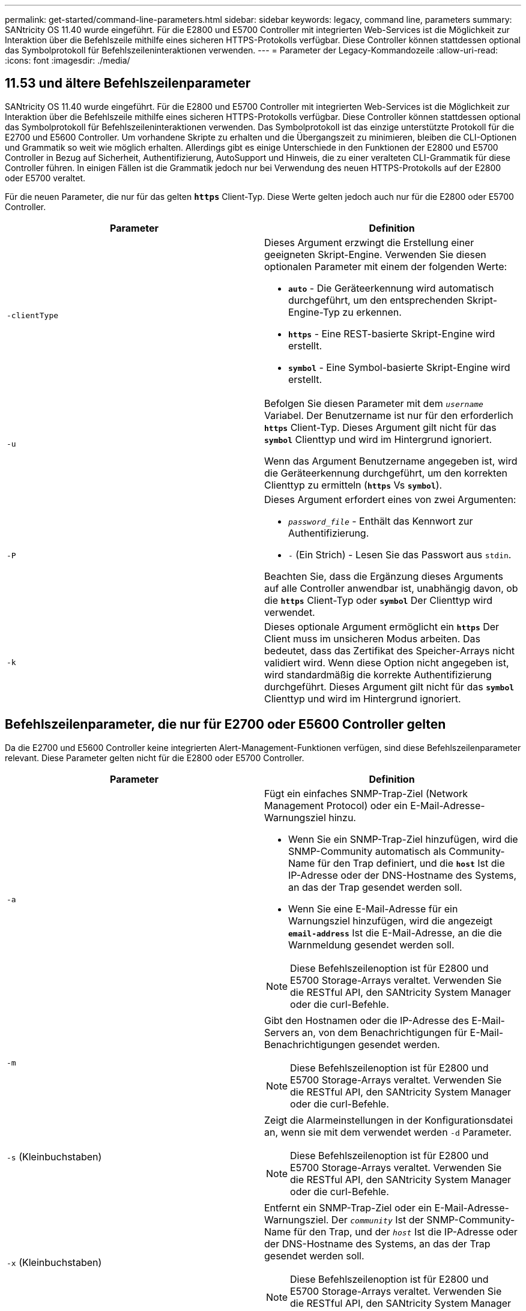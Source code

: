 ---
permalink: get-started/command-line-parameters.html 
sidebar: sidebar 
keywords: legacy, command line, parameters 
summary: SANtricity OS 11.40 wurde eingeführt. Für die E2800 und E5700 Controller mit integrierten Web-Services ist die Möglichkeit zur Interaktion über die Befehlszeile mithilfe eines sicheren HTTPS-Protokolls verfügbar. Diese Controller können stattdessen optional das Symbolprotokoll für Befehlszeileninteraktionen verwenden. 
---
= Parameter der Legacy-Kommandozeile
:allow-uri-read: 
:icons: font
:imagesdir: ./media/




== 11.53 und ältere Befehlszeilenparameter

SANtricity OS 11.40 wurde eingeführt. Für die E2800 und E5700 Controller mit integrierten Web-Services ist die Möglichkeit zur Interaktion über die Befehlszeile mithilfe eines sicheren HTTPS-Protokolls verfügbar. Diese Controller können stattdessen optional das Symbolprotokoll für Befehlszeileninteraktionen verwenden. Das Symbolprotokoll ist das einzige unterstützte Protokoll für die E2700 und E5600 Controller. Um vorhandene Skripte zu erhalten und die Übergangszeit zu minimieren, bleiben die CLI-Optionen und Grammatik so weit wie möglich erhalten. Allerdings gibt es einige Unterschiede in den Funktionen der E2800 und E5700 Controller in Bezug auf Sicherheit, Authentifizierung, AutoSupport und Hinweis, die zu einer veralteten CLI-Grammatik für diese Controller führen. In einigen Fällen ist die Grammatik jedoch nur bei Verwendung des neuen HTTPS-Protokolls auf der E2800 oder E5700 veraltet.

Für die neuen Parameter, die nur für das gelten `*https*` Client-Typ. Diese Werte gelten jedoch auch nur für die E2800 oder E5700 Controller.

[cols="2*"]
|===
| Parameter | Definition 


 a| 
`-clientType`
 a| 
Dieses Argument erzwingt die Erstellung einer geeigneten Skript-Engine. Verwenden Sie diesen optionalen Parameter mit einem der folgenden Werte:

* `*auto*` - Die Geräteerkennung wird automatisch durchgeführt, um den entsprechenden Skript-Engine-Typ zu erkennen.
* `*https*` - Eine REST-basierte Skript-Engine wird erstellt.
* `*symbol*` - Eine Symbol-basierte Skript-Engine wird erstellt.




 a| 
`-u`
 a| 
Befolgen Sie diesen Parameter mit dem `_username_` Variabel. Der Benutzername ist nur für den erforderlich `*https*` Client-Typ. Dieses Argument gilt nicht für das `*symbol*` Clienttyp und wird im Hintergrund ignoriert.

Wenn das Argument Benutzername angegeben ist, wird die Geräteerkennung durchgeführt, um den korrekten Clienttyp zu ermitteln (`*https*` Vs `*symbol*`).



 a| 
`-P`
 a| 
Dieses Argument erfordert eines von zwei Argumenten:

* `_password_file_` - Enthält das Kennwort zur Authentifizierung.
* `-` (Ein Strich) - Lesen Sie das Passwort aus `stdin`.


Beachten Sie, dass die Ergänzung dieses Arguments auf alle Controller anwendbar ist, unabhängig davon, ob die `*https*` Client-Typ oder `*symbol*` Der Clienttyp wird verwendet.



 a| 
`-k`
 a| 
Dieses optionale Argument ermöglicht ein `*https*` Der Client muss im unsicheren Modus arbeiten. Das bedeutet, dass das Zertifikat des Speicher-Arrays nicht validiert wird. Wenn diese Option nicht angegeben ist, wird standardmäßig die korrekte Authentifizierung durchgeführt. Dieses Argument gilt nicht für das `*symbol*` Clienttyp und wird im Hintergrund ignoriert.

|===


== Befehlszeilenparameter, die nur für E2700 oder E5600 Controller gelten

Da die E2700 und E5600 Controller keine integrierten Alert-Management-Funktionen verfügen, sind diese Befehlszeilenparameter relevant. Diese Parameter gelten nicht für die E2800 oder E5700 Controller.

[cols="2*"]
|===
| Parameter | Definition 


 a| 
`-a`
 a| 
Fügt ein einfaches SNMP-Trap-Ziel (Network Management Protocol) oder ein E-Mail-Adresse-Warnungsziel hinzu.

* Wenn Sie ein SNMP-Trap-Ziel hinzufügen, wird die SNMP-Community automatisch als Community-Name für den Trap definiert, und die `*host*` Ist die IP-Adresse oder der DNS-Hostname des Systems, an das der Trap gesendet werden soll.
* Wenn Sie eine E-Mail-Adresse für ein Warnungsziel hinzufügen, wird die angezeigt `*email-address*` Ist die E-Mail-Adresse, an die die Warnmeldung gesendet werden soll.


[NOTE]
====
Diese Befehlszeilenoption ist für E2800 und E5700 Storage-Arrays veraltet. Verwenden Sie die RESTful API, den SANtricity System Manager oder die curl-Befehle.

====


 a| 
`-m`
 a| 
Gibt den Hostnamen oder die IP-Adresse des E-Mail-Servers an, von dem Benachrichtigungen für E-Mail-Benachrichtigungen gesendet werden.

[NOTE]
====
Diese Befehlszeilenoption ist für E2800 und E5700 Storage-Arrays veraltet. Verwenden Sie die RESTful API, den SANtricity System Manager oder die curl-Befehle.

====


 a| 
`-s` (Kleinbuchstaben)
 a| 
Zeigt die Alarmeinstellungen in der Konfigurationsdatei an, wenn sie mit dem verwendet werden `-d` Parameter.

[NOTE]
====
Diese Befehlszeilenoption ist für E2800 und E5700 Storage-Arrays veraltet. Verwenden Sie die RESTful API, den SANtricity System Manager oder die curl-Befehle.

====


 a| 
`-x` (Kleinbuchstaben)
 a| 
Entfernt ein SNMP-Trap-Ziel oder ein E-Mail-Adresse-Warnungsziel. Der `_community_` Ist der SNMP-Community-Name für den Trap, und der `_host_` Ist die IP-Adresse oder der DNS-Hostname des Systems, an das der Trap gesendet werden soll.

[NOTE]
====
Diese Befehlszeilenoption ist für E2800 und E5700 Storage-Arrays veraltet. Verwenden Sie die RESTful API, den SANtricity System Manager oder die curl-Befehle.

====
|===


== Befehlszeilenparameter, die sich auf alle Controller beziehen, die mit einem Symbol-Client-Typ ausgeführt werden

[cols="2*"]
|===
| Parameter | Definition 


 a| 
`-R` (Großbuchstaben)
 a| 
Definiert die Benutzerrolle für das Passwort. Die Rollen können entweder sein:

* `*admin*` -- der Benutzer hat die Berechtigung, die Speicher-Array-Konfiguration zu ändern.
* `*monitor*` -- der Benutzer hat die Berechtigung, die Konfiguration des Speicherarrays anzuzeigen, kann aber keine Änderungen vornehmen.


Der `*-R*` Der Parameter ist nur gültig, wenn er mit dem verwendet wird `*–p*` Parameter, der angibt, dass Sie ein Passwort für ein Speicher-Array definieren.

Der `*-R*` Parameter ist nur erforderlich, wenn die Funktion mit zwei Kennwörtern im Speicher-Array aktiviert ist. Der `*-R*` Parameter ist unter folgenden Bedingungen nicht erforderlich:

* Die Funktion für zwei Passwörter ist auf dem Speicher-Array nicht aktiviert.
* Es wird nur eine Administratorrolle festgelegt, und die Überwachungsrolle ist nicht für das Speicherarray festgelegt.


|===


== Befehlszeilenparameter, die sich für alle Controller und alle Client-Typen anwenden lassen

[cols="2*"]
|===
| Parameter | Definition 


 a| 
`_host-name-or-IP-address_`
 a| 
Gibt entweder den Hostnamen oder die IP-Adresse (Internet Protocol) an (`_xxx.xxx.xxx.xxx_`) Eines in-Band-gemanagten Storage-Arrays oder eines von Out-of-Band gemanagten Storage-Arrays.

* Wenn Sie ein Storage-Array über einen Host über das in-Band-Storage-Management verwalten, müssen Sie das verwenden `-n` Parameter oder der `-w` Parameter, wenn mehrere Speicher-Arrays mit dem Host verbunden sind.
* Wenn Sie ein Storage-Array über Out-of-Band-Storage-Management über die Ethernet-Verbindung auf jedem Controller verwalten, müssen Sie das angeben `_host-name-or-IP-address_` Der Controller.
* Wenn Sie zuvor ein Speicher-Array im Enterprise Management-Fenster konfiguriert haben, können Sie das Speicher-Array mit dem benutzerbereitgestellten Namen angeben `-n` Parameter.
* Wenn Sie zuvor ein Speicher-Array im Enterprise Management-Fenster konfiguriert haben, können Sie das Speicher-Array mit der Option World Wide Identifier (WWID) angeben `-w` Parameter.




 a| 
`-A`
 a| 
Fügt der Konfigurationsdatei ein Speicherarray hinzu. Wenn Sie den nicht folgen `-A` Parameter mit A `_host-name-or-IP-address_`, Auto-Discovery scannt das lokale Subnetz nach Storage Arrays.



 a| 
`-c`
 a| 
Gibt an, dass Sie einen oder mehrere Skriptbefehle eingeben, die auf dem angegebenen Speicher-Array ausgeführt werden sollen. Beenden Sie jeden Befehl mit einem Semikolon (`;`). Sie können nicht mehr als einen Ort platzieren `-c` Parameter in derselben Befehlszeile. Sie können mehrere Skriptbefehle nach dem einschließen `-c` Parameter.



 a| 
`-d`
 a| 
Zeigt den Inhalt der Skript-Konfigurationsdatei an. Der Dateiinhalt hat dieses Format: `_storage-system-name host-name1 host-name2_`



 a| 
`-e`
 a| 
Führt die Befehle aus, ohne zuerst eine Syntaxprüfung auszuführen.



 a| 
`-F` (Großbuchstaben)
 a| 
Gibt die E-Mail-Adresse an, von der alle Warnungen gesendet werden.



 a| 
`-f` (Kleinbuchstaben)
 a| 
Gibt einen Dateinamen an, der Skriptbefehle enthält, die auf dem angegebenen Speicherarray ausgeführt werden sollen. Der `-f` Der Parameter ähnelt dem `-c` Parameter, wobei beide Parameter für die Ausführung von Skriptbefehlen bestimmt sind. Der `-c` Parameter führt einzelne Skriptbefehle aus. Der `-f` Parameter führt eine Datei mit Skriptbefehlen aus. Standardmäßig werden alle Fehler ignoriert, die bei der Ausführung der Skriptbefehle in einer Datei auftreten, und die Datei wird weiterhin ausgeführt. Um dieses Verhalten zu umgehen, verwenden Sie den `set session errorAction=stop` Befehl in der Skriptdatei.



 a| 
`-g`
 a| 
Gibt eine ASCII-Datei an, die Kontaktinformationen für E-Mail-Absender enthält, die in alle E-Mail-Benachrichtigungen enthalten sind. Bei der CLI wird vorausgesetzt, dass die ASCII-Datei nur Text ist, ohne Trennzeichen oder ein erwartetes Format. Verwenden Sie das nicht `-g` Parameter wenn a `userdata.txt` Datei vorhanden.



 a| 
`-h`
 a| 
Gibt den Host-Namen an, der den SNMP-Agent ausführt, mit dem das Speicher-Array verbunden ist. Verwenden Sie die `-h` Parameter mit diesen Parametern:

* `-a`
* `-x`




 a| 
`-I` (Großbuchstaben)
 a| 
Gibt die Art der Informationen an, die in die E-Mail-Benachrichtigungen aufgenommen werden sollen. Sie können folgende Werte auswählen:

* `eventOnly` -- nur die Veranstaltungsinformationen sind in der E-Mail enthalten.
* `profile` -- die Informationen zu Event- und Array-Profil sind in der E-Mail enthalten.


Sie können die Häufigkeit der E-Mail-Lieferungen mit dem festlegen `-q` Parameter.



 a| 
`-i` (Kleinbuchstaben)
 a| 
Zeigt die IP-Adresse der bekannten Speicherarrays. Verwenden Sie die `-i` Parameter mit `-d` Parameter. Der Dateiinhalt hat dieses Format: `_storage-system-name IP-address1 IPaddress2_`



 a| 
`-n`
 a| 
Gibt den Namen des Speicherarrays an, auf dem die Skriptbefehle ausgeführt werden sollen. Dieser Name ist optional, wenn Sie ein verwenden `_host-name-or-IP-address_`. Wenn Sie die in-Band-Methode zum Verwalten des Speicher-Arrays verwenden, müssen Sie den verwenden `-n` Parameter, wenn mehr als ein Speicher-Array an der angegebenen Adresse mit dem Host verbunden ist. Der Name des Speicher-Arrays ist erforderlich, wenn der `_host-name-or-IP-address_` Wird nicht verwendet. Der Name des Speicher-Arrays, der für die Verwendung im Enterprise Management-Fenster konfiguriert ist (d. h. der Name ist in der Konfigurationsdatei aufgeführt), darf kein doppelter Name eines anderen konfigurierten Speicher-Arrays sein.



 a| 
`-o`
 a| 
Gibt einen Dateinamen für den gesamten Ausgabentext an, der auf die Ausführung der Skriptbefehle zurückzuführen ist. Verwenden Sie die `-o` Parameter mit diesen Parametern:

* `-c`
* `-f`


Wenn Sie keine Ausgabedatei angeben, wird der Ausgabentext zur Standardausgabe (stdout). Alle Ausgaben von Befehlen, die keine Skriptbefehle sind, werden an stdout gesendet, unabhängig davon, ob dieser Parameter gesetzt ist.



 a| 
`-p`
 a| 
Definiert das Passwort für das Speicherarray, auf dem Sie Befehle ausführen möchten. Unter folgenden Bedingungen ist kein Passwort erforderlich:

* Auf dem Speicher-Array wurde kein Passwort festgelegt.
* Das Passwort wird in einer Skriptdatei angegeben, die Sie ausführen.
* Sie geben das Passwort mithilfe von an `-c` Parameter und dieser Befehl:


[listing]
----
set session password=password
----


 a| 
`-P`
 a| 
Dieses Argument erfordert eines von zwei Argumenten:

* `_password_file_` - Enthält das Kennwort zur Authentifizierung.
* `-`(Dash) - Lesen Sie das Passwort aus `stdin`.


Beachten Sie, dass die Ergänzung dieses Arguments auf alle Controller anwendbar ist, unabhängig davon, ob die `*https*` Client-Typ oder `*symbol*` Der Clienttyp wird verwendet.



 a| 
`-q`
 a| 
Gibt die Häufigkeit an, in der Ereignisbenachrichtigungen empfangen werden sollen, sowie die Art der in den Ereignisbenachrichtigungen zurückgegebenen Informationen. Für jedes kritische Ereignis wird immer eine E-Mail-Benachrichtigung mit mindestens den grundlegenden Ereignisinformationen generiert. Diese Werte gelten für das `-q` Parameter:

* `everyEvent` -- Informationen werden mit jeder E-Mail-Benachrichtigung zurückgegeben.
* `2` -- Informationen werden nicht mehr als einmal alle zwei Stunden zurückgegeben.
* `4` -- Informationen werden nicht mehr als einmal alle vier Stunden zurückgegeben.
* `8` -- Informationen werden nicht mehr als einmal alle acht Stunden zurückgegeben.
* `12` -- Informationen werden nicht mehr als einmal alle 12 Stunden zurückgegeben.
* `24` -- Informationen werden nicht mehr als einmal alle 24 Stunden zurückgegeben.


Verwenden der `-I` Parameter Sie können den Typ der Informationen in den E-Mail-Warnmeldungen angeben.

* Wenn Sie die einstellen `-I` Parameter an `eventOnly` , Der einzige gültige Wert für den `-q` Parameter lautet `everyEvent`.
* Wenn Sie die einstellen `-I` Parameter für den `profile` Wert oder der `supportBundle` Wert: Diese Informationen werden in den E-Mails mit der von angegebenen Häufigkeit enthalten `-q` Parameter.




 a| 
`-quick`
 a| 
Reduziert die Zeit, die für die Ausführung eines Einzelbetriebs erforderlich ist. Ein Beispiel für einen einzeilenden Betrieb ist der `recreate snapshot volume` Befehl. Dieser Parameter verkürzt die Zeit, da während der Dauer des Befehls keine Hintergrundprozesse ausgeführt werden. Verwenden Sie diesen Parameter nicht für Vorgänge, bei denen mehr als ein Einzelbetrieb erforderlich ist. Die umfangreiche Verwendung dieses Befehls kann den Controller mit mehr Befehlen überführen, als der Controller verarbeiten kann, was zu einem Ausfall des Betriebs führt. Zudem stehen Status-Updates und Konfigurations-Updates, die normalerweise aus Hintergrundprozessen erfasst werden, der CLI nicht zur Verfügung. Dieser Parameter bewirkt, dass Vorgänge, die von Hintergrundinformationen abhängen, fehlschlagen.



 a| 
`-S` (Großbuchstaben)
 a| 
Unterdrückt informative Meldungen, die den Fortschritt des Befehls beschreiben, der beim Ausführen von Skript-Befehlen angezeigt wird. (Das Unterdrücken von Informationsmeldungen wird auch als Silent-Modus bezeichnet.) Mit diesem Parameter werden diese Meldungen unterdrückt:

* `Performing syntax check`
* `Syntax check complete`
* `Executing script`
* `Script execution complete`
* `SMcli completed successfully`




 a| 
`-useLegacyTransferPort`
 a| 
Wird verwendet, um den Übertragungsport auf zu setzen `8443` Anstelle des Standardmodus `443`.



 a| 
`-v`
 a| 
Zeigt den aktuellen globalen Status der bekannten Geräte in einer Konfigurationsdatei an, wenn sie mit dem verwendet werden `-d` Parameter.



 a| 
`-w`
 a| 
Gibt die WWID des Speicherarrays an. Dieser Parameter ist eine Alternative zum `-n` Parameter. Verwenden Sie die `-w` Parameter mit `-d` Parameter zur Anzeige der WWIDs der bekannten Speicher-Arrays. Der Dateiinhalt hat dieses Format: `_storage-system-name world-wide-ID IP-address1 IP-address2_`



 a| 
`-X` (Großbuchstaben)
 a| 
Löscht ein Speicher-Array aus einer Konfiguration.



 a| 
`-?`
 a| 
Zeigt Verwendungsinformationen zu den CLI-Befehlen an.

|===